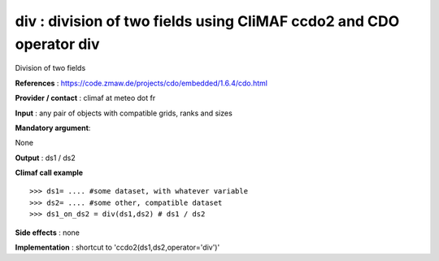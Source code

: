 div : division of two fields using CliMAF ccdo2 and CDO operator div
---------------------------------------------------------------------------

Division of two fields

**References** : https://code.zmaw.de/projects/cdo/embedded/1.6.4/cdo.html

**Provider / contact** : climaf at meteo dot fr

**Input** : any pair of objects with compatible grids, ranks and sizes 

**Mandatory argument**: 

None

**Output** : ds1 / ds2

**Climaf call example** ::
 
  >>> ds1= .... #some dataset, with whatever variable
  >>> ds2= .... #some other, compatible dataset
  >>> ds1_on_ds2 = div(ds1,ds2) # ds1 / ds2

**Side effects** : none

**Implementation** : shortcut to 'ccdo2(ds1,ds2,operator='div')'

